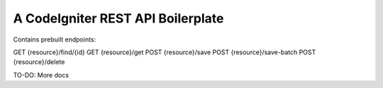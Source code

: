 ###################
A CodeIgniter REST API Boilerplate
###################

Contains prebuilt endpoints:

GET {resource}/find/{id}
GET {resource}/get
POST {resource}/save
POST {resource}/save-batch
POST {resource}/delete

TO-DO: More docs
